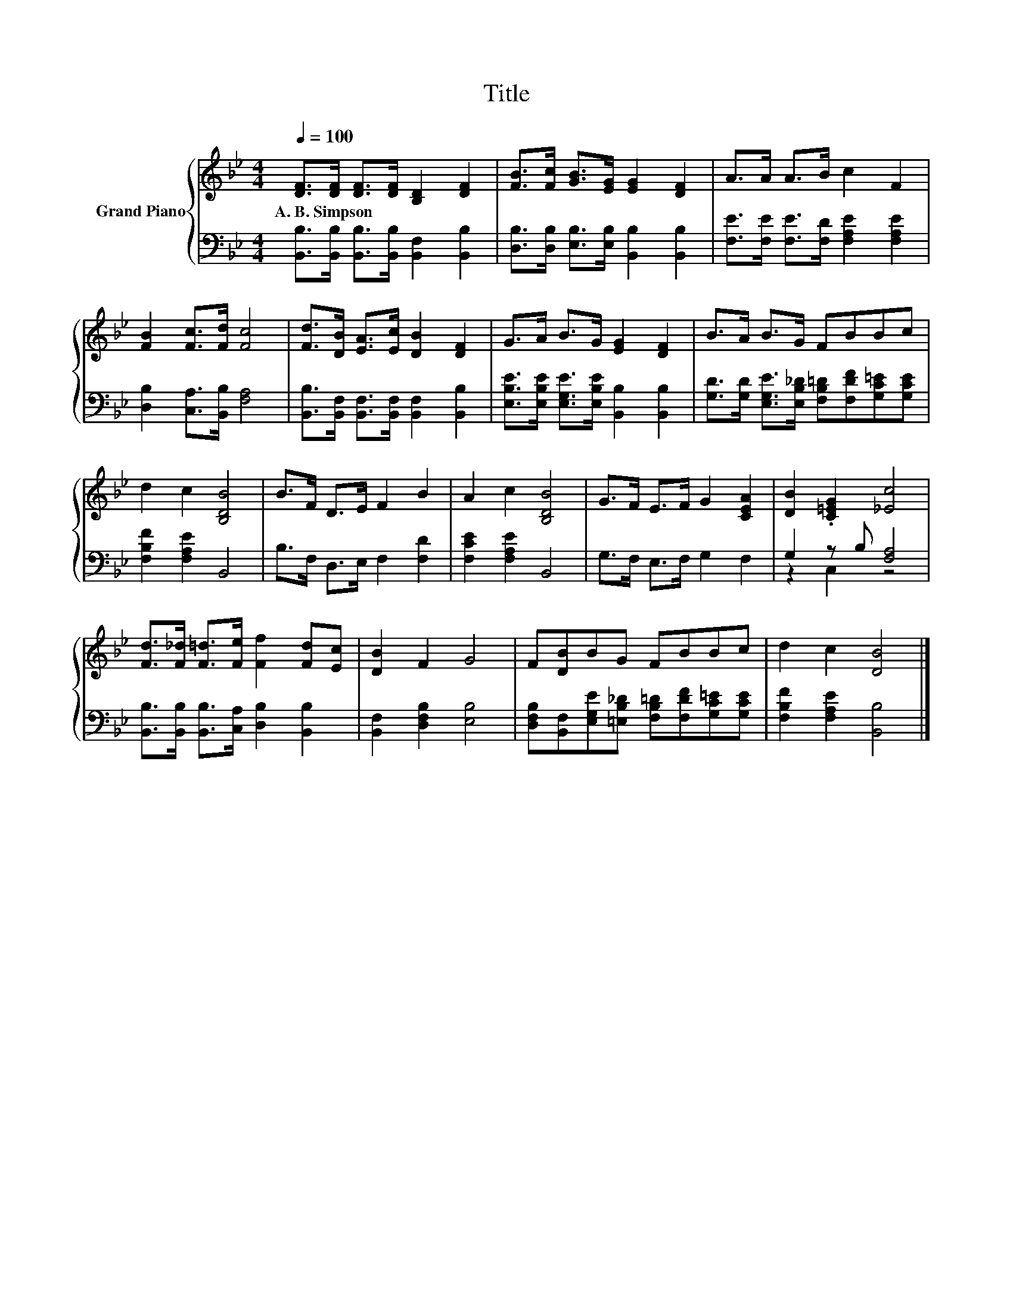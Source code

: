 X:1
T:Title
%%score { 1 | ( 2 3 ) }
L:1/8
Q:1/4=100
M:4/4
K:Bb
V:1 treble nm="Grand Piano"
V:2 bass 
V:3 bass 
V:1
 [DF]>[DF] [DF]>[DF] [B,D]2 [DF]2 | [FB]>[Fc] [GB]>[EG] [EG]2 [DF]2 | A>A A>B c2 F2 | %3
w: A.~B.~Simpson * * * * *|||
 [FB]2 [Fc]>[Fd] [Fc]4 | [Fd]>[DB] [EA]>[Ec] [DB]2 [DF]2 | G>A B>G [EG]2 [DF]2 | B>A B>G FBBc | %7
w: ||||
 d2 c2 [B,DB]4 | B>F D>E F2 B2 | A2 c2 [B,DB]4 | G>F E>F G2 [CEA]2 | [DB]2 .[C=EG]2 [_Ec]4 | %12
w: |||||
 [Fd]>[F_d] [F=d]>[Fe] [Ff]2 [Fd][Ec] | [DB]2 F2 G4 | F[DB]BG FBBc | d2 c2 [DB]4 |] %16
w: ||||
V:2
 [B,,B,]>[B,,B,] [B,,B,]>[B,,B,] [B,,F,]2 [B,,B,]2 | %1
 [D,B,]>[D,B,] [E,B,]>[E,B,] [B,,B,]2 [B,,B,]2 | [F,E]>[F,E] [F,E]>[F,D] [F,A,E]2 [F,A,E]2 | %3
 [D,B,]2 [C,A,]>[B,,B,] [F,A,]4 | [B,,B,]>[B,,F,] [B,,F,]>[B,,F,] [B,,F,]2 [B,,B,]2 | %5
 [E,B,E]>[E,B,E] [E,G,E]>[E,B,E] [B,,B,]2 [B,,B,]2 | %6
 [G,D]>[G,D] [E,G,E]>[E,B,_D] [F,B,=D][F,DF][G,C=E][G,CE] | [F,B,F]2 [F,A,E]2 B,,4 | %8
 B,>F, D,>E, F,2 [F,D]2 | [F,CE]2 [F,A,E]2 B,,4 | G,>F, E,>F, G,2 F,2 | G,2 z B, [F,A,]4 | %12
 [B,,B,]>[B,,B,] [B,,B,]>[C,A,] [D,B,]2 [B,,B,]2 | [B,,F,]2 [D,F,B,]2 [E,B,]4 | %14
 [D,F,B,][B,,F,][E,G,E][=E,B,_D] [F,B,=D][F,DF][G,C=E][G,CE] | [F,B,F]2 [F,A,E]2 [B,,B,]4 |] %16
V:3
 x8 | x8 | x8 | x8 | x8 | x8 | x8 | x8 | x8 | x8 | x8 | z2 C,2 z4 | x8 | x8 | x8 | x8 |] %16

